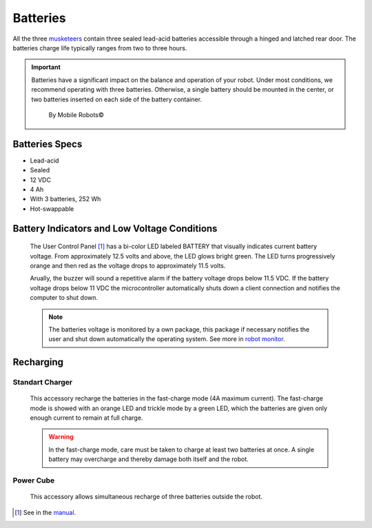 Batteries
=========

All the three musketeers_ contain three sealed lead-acid batteries accessible through a hinged and latched rear door. The batteries charge life typically ranges from two to three hours.

.. important::
    Batteries have a significant impact on the balance and operation of your robot. Under
    most conditions, we recommend operating with three batteries. Otherwise, a single battery should be
    mounted in the center, or two batteries inserted on each side of the battery container. 

        By Mobile Robots©

.. _musketeers: robots.html

Batteries Specs
~~~~~~~~~~~~~~~
- Lead-acid
- Sealed
- 12 VDC
- 4 Ah
- With 3 batteries, 252 Wh
- Hot-swappable


Battery Indicators and Low Voltage Conditions
~~~~~~~~~~~~~~~~~~~~~~~~~~~~~~~~~~~~~~~~~~~~~
    The User Control Panel [1]_ has a bi-color LED labeled BATTERY that visually indicates current battery voltage. From approximately 12.5 volts and above, the LED glows bright green. The LED turns progressively orange and then red as the voltage drops to approximately 11.5 volts.

    Arually, the buzzer will sound a repetitive alarm if the battery voltage drops below 11.5 VDC. If the battery voltage drops below 11 VDC the microcontroller automatically shuts down a client connection and notifies the computer to shut down.

    .. note::
        The batteries voltage is monitored by a own package, this package if necessary notifies the user and shut down automatically the operating system. See more in `robot monitor`_.

.. _robot monitor: monitor.html#batteries
..  todo: make this package

Recharging
~~~~~~~~~~

Standart Charger
----------------
    This accessory recharge the batteries in the fast-charge mode (4A maximum current). The fast-charge mode is showed with an orange LED and trickle mode by a green LED, which the batteries are given only enough current to remain at full charge.

    .. warning::
        In the fast-charge mode, care must be taken to charge at least two batteries at once. A single battery may overcharge and thereby damage both itself and the robot.

Power Cube
----------
    This accessory allows simultaneous recharge of three batteries outside the robot. 


.. [1] See in the `manual`_.

.. _manual: https://github.com/lara-unb/amora/blob/master/pdfs/Pioneer%203AT%20Manual.pdf
